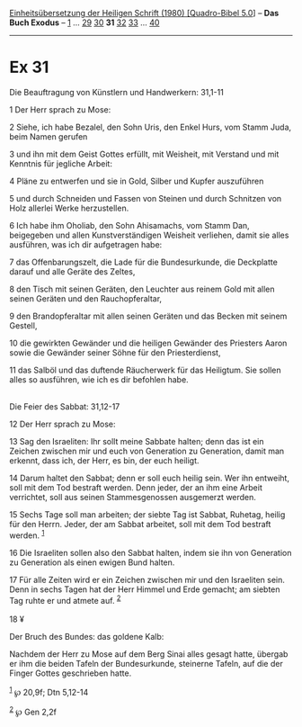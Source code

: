 :PROPERTIES:
:ID:       3b37f3e6-78ae-473b-aaad-9e8275144b5a
:END:
<<navbar>>
[[../index.html][Einheitsübersetzung der Heiligen Schrift (1980)
[Quadro-Bibel 5.0]]] -- *Das Buch Exodus* -- [[file:Ex_1.html][1]] ...
[[file:Ex_29.html][29]] [[file:Ex_30.html][30]] *31*
[[file:Ex_32.html][32]] [[file:Ex_33.html][33]] ...
[[file:Ex_40.html][40]]

--------------

* Ex 31
  :PROPERTIES:
  :CUSTOM_ID: ex-31
  :END:

<<verses>>

<<v1>>
**** Die Beauftragung von Künstlern und Handwerkern: 31,1-11
     :PROPERTIES:
     :CUSTOM_ID: die-beauftragung-von-künstlern-und-handwerkern-311-11
     :END:
1 Der Herr sprach zu Mose:

<<v2>>
2 Siehe, ich habe Bezalel, den Sohn Uris, den Enkel Hurs, vom Stamm
Juda, beim Namen gerufen

<<v3>>
3 und ihn mit dem Geist Gottes erfüllt, mit Weisheit, mit Verstand und
mit Kenntnis für jegliche Arbeit:

<<v4>>
4 Pläne zu entwerfen und sie in Gold, Silber und Kupfer auszuführen

<<v5>>
5 und durch Schneiden und Fassen von Steinen und durch Schnitzen von
Holz allerlei Werke herzustellen.

<<v6>>
6 Ich habe ihm Oholiab, den Sohn Ahisamachs, vom Stamm Dan, beigegeben
und allen Kunstverständigen Weisheit verliehen, damit sie alles
ausführen, was ich dir aufgetragen habe:

<<v7>>
7 das Offenbarungszelt, die Lade für die Bundesurkunde, die Deckplatte
darauf und alle Geräte des Zeltes,

<<v8>>
8 den Tisch mit seinen Geräten, den Leuchter aus reinem Gold mit allen
seinen Geräten und den Rauchopferaltar,

<<v9>>
9 den Brandopferaltar mit allen seinen Geräten und das Becken mit seinem
Gestell,

<<v10>>
10 die gewirkten Gewänder und die heiligen Gewänder des Priesters Aaron
sowie die Gewänder seiner Söhne für den Priesterdienst,

<<v11>>
11 das Salböl und das duftende Räucherwerk für das Heiligtum. Sie sollen
alles so ausführen, wie ich es dir befohlen habe.\\
\\

<<v12>>
**** Die Feier des Sabbat: 31,12-17
     :PROPERTIES:
     :CUSTOM_ID: die-feier-des-sabbat-3112-17
     :END:
12 Der Herr sprach zu Mose:

<<v13>>
13 Sag den Israeliten: Ihr sollt meine Sabbate halten; denn das ist ein
Zeichen zwischen mir und euch von Generation zu Generation, damit man
erkennt, dass ich, der Herr, es bin, der euch heiligt.

<<v14>>
14 Darum haltet den Sabbat; denn er soll euch heilig sein. Wer ihn
entweiht, soll mit dem Tod bestraft werden. Denn jeder, der an ihm eine
Arbeit verrichtet, soll aus seinen Stammesgenossen ausgemerzt werden.

<<v15>>
15 Sechs Tage soll man arbeiten; der siebte Tag ist Sabbat, Ruhetag,
heilig für den Herrn. Jeder, der am Sabbat arbeitet, soll mit dem Tod
bestraft werden. ^{[[#fn1][1]]}

<<v16>>
16 Die Israeliten sollen also den Sabbat halten, indem sie ihn von
Generation zu Generation als einen ewigen Bund halten.

<<v17>>
17 Für alle Zeiten wird er ein Zeichen zwischen mir und den Israeliten
sein. Denn in sechs Tagen hat der Herr Himmel und Erde gemacht; am
siebten Tag ruhte er und atmete auf. ^{[[#fn2][2]]}\\
\\

<<v18>>
18 ¥
**** Der Bruch des Bundes: das goldene Kalb:
     :PROPERTIES:
     :CUSTOM_ID: der-bruch-des-bundes-das-goldene-kalb
     :END:
Nachdem der Herr zu Mose auf dem Berg Sinai alles gesagt hatte, übergab
er ihm die beiden Tafeln der Bundesurkunde, steinerne Tafeln, auf die
der Finger Gottes geschrieben hatte.

^{[[#fnm1][1]]} ℘ 20,9f; Dtn 5,12-14

^{[[#fnm2][2]]} ℘ Gen 2,2f
